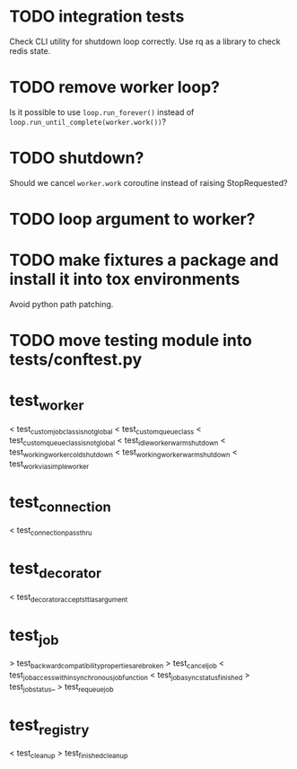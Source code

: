 * TODO integration tests
  Check CLI utility for shutdown loop correctly.  Use rq as a library
  to check redis state.

* TODO remove worker loop?
  Is it possible to use ~loop.run_forever()~ instead of
  ~loop.run_until_complete(worker.work())~?

* TODO shutdown?
  Should we cancel ~worker.work~ coroutine instead of raising StopRequested?

* TODO loop argument to worker?

* TODO make fixtures a package and install it into tox environments
  Avoid python path patching.

* TODO move testing module into tests/conftest.py

* test_worker
  < test_custom_job_class_is_not_global
  < test_custom_queue_class
  < test_custom_queue_class_is_not_global
  < test_idle_worker_warm_shutdown
  < test_working_worker_cold_shutdown
  < test_working_worker_warm_shutdown
  < test_work_via_simpleworker

* test_connection
  < test_connection_pass_thru

* test_decorator
  < test_decorator_accepts_ttl_as_argument

* test_job
  > test_backward_compatibility_properties_are_broken
  > test_cancel_job
  < test_job_access_within_synchronous_job_function
  < test_job_async_status_finished
  > test_job_status_
  > test_requeue_job

* test_registry
  < test_cleanup
  > test_finished_cleanup
